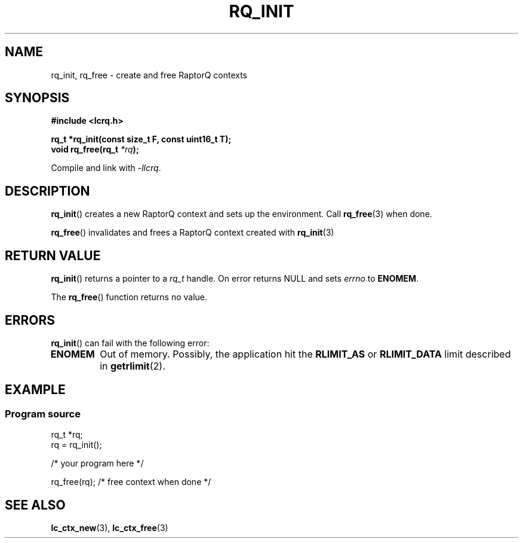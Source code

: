 .TH RQ_INIT 3 2022-07-07 "LCRQ" "Librecast Programmer's Manual"
.SH NAME
rq_init, rq_free \- create and free RaptorQ contexts
.SH SYNOPSIS
.nf
.B #include <lcrq.h>
.PP
.BI "rq_t *rq_init(const size_t F, const uint16_t T);"
.BI "void rq_free(rq_t " "*rq" );
.fi
.PP
Compile and link with \fI\-llcrq\fP.
.SH DESCRIPTION
.BR rq_init ()
creates a new RaptorQ context and sets up the environment.
Call
.BR rq_free (3)
when done.
.PP
.BR rq_free ()
invalidates and frees a RaptorQ context created with
.BR rq_init (3)
.
.SH RETURN VALUE
.BR rq_init ()
returns a pointer to a
.I rq_t
handle.
On error returns NULL and sets
.I errno
to
.BR ENOMEM .
.PP
The
.BR rq_free ()
function returns no value.
.SH ERRORS
.BR rq_init ()
can fail with the following error:
.TP
.B ENOMEM
Out of memory.
Possibly, the application hit the
.BR RLIMIT_AS
or
.BR RLIMIT_DATA
limit described in
.BR getrlimit (2).
.SH EXAMPLE
.SS Program source
\&
.EX
rq_t *rq;
rq = rq_init();

/* your program here */

rq_free(rq); /* free context when done */
.EE
.SH SEE ALSO
.BR lc_ctx_new (3),
.BR lc_ctx_free (3)
